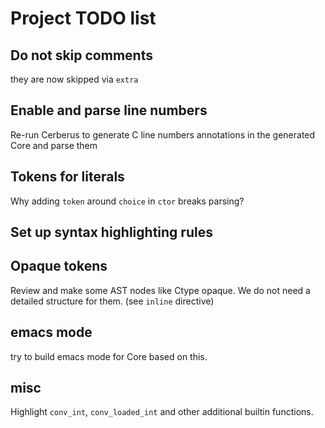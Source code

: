 * Project TODO list
** Do not skip comments
   they are now skipped via ~extra~
** Enable and parse line numbers
   Re-run Cerberus to generate C line numbers
   annotations in the generated Core and parse them
** Tokens for literals
   Why adding ~token~ around ~choice~ in ~ctor~ breaks parsing?
** Set up syntax highlighting rules
** Opaque tokens
   Review and make some AST nodes like Ctype opaque.
   We do not need a detailed structure for them.
   (see ~inline~ directive)
** emacs mode
   try to build emacs mode for Core based on this.
** misc
   Highlight ~conv_int~, ~conv_loaded_int~ and other additional builtin functions.

